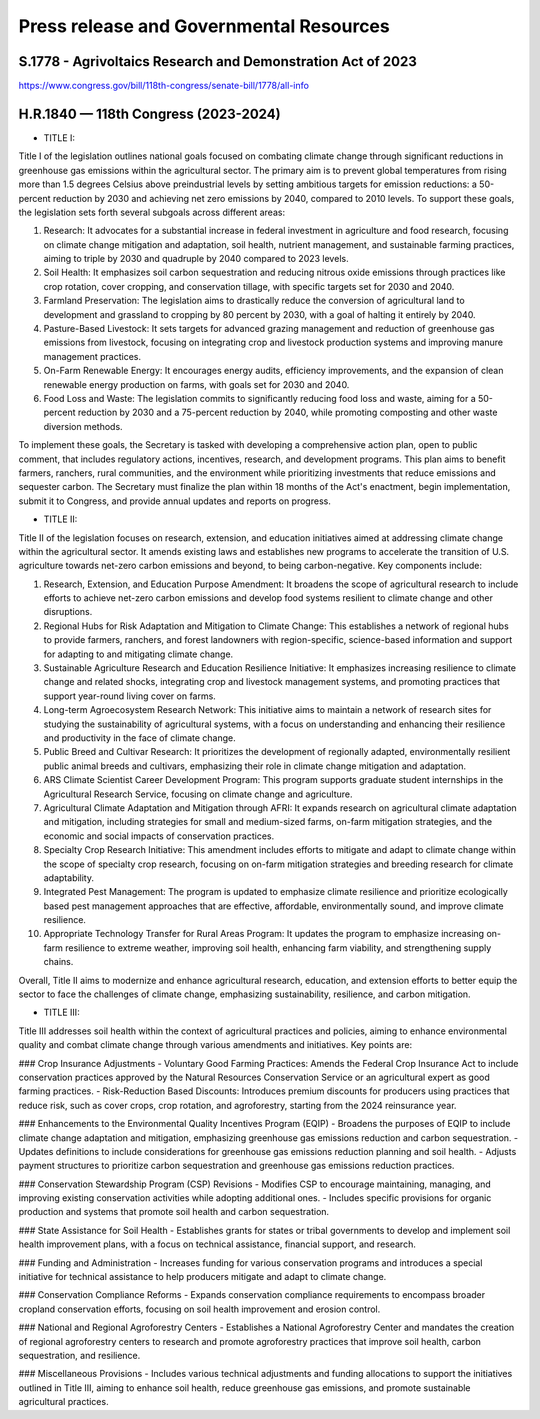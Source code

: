 Press release and Governmental Resources
===============================================

S.1778 - Agrivoltaics Research and Demonstration Act of 2023
-----------------
https://www.congress.gov/bill/118th-congress/senate-bill/1778/all-info


H.R.1840 — 118th Congress (2023-2024)
-----------------

- TITLE I: 

Title I of the legislation outlines national goals focused on combating climate change through significant reductions in greenhouse gas emissions within the agricultural sector. The primary aim is to prevent global temperatures from rising more than 1.5 degrees Celsius above preindustrial levels by setting ambitious targets for emission reductions: a 50-percent reduction by 2030 and achieving net zero emissions by 2040, compared to 2010 levels. To support these goals, the legislation sets forth several subgoals across different areas:

1. Research: It advocates for a substantial increase in federal investment in agriculture and food research, focusing on climate change mitigation and adaptation, soil health, nutrient management, and sustainable farming practices, aiming to triple by 2030 and quadruple by 2040 compared to 2023 levels.
2. Soil Health: It emphasizes soil carbon sequestration and reducing nitrous oxide emissions through practices like crop rotation, cover cropping, and conservation tillage, with specific targets set for 2030 and 2040.
3. Farmland Preservation: The legislation aims to drastically reduce the conversion of agricultural land to development and grassland to cropping by 80 percent by 2030, with a goal of halting it entirely by 2040.
4. Pasture-Based Livestock: It sets targets for advanced grazing management and reduction of greenhouse gas emissions from livestock, focusing on integrating crop and livestock production systems and improving manure management practices.
5. On-Farm Renewable Energy: It encourages energy audits, efficiency improvements, and the expansion of clean renewable energy production on farms, with goals set for 2030 and 2040.
6. Food Loss and Waste: The legislation commits to significantly reducing food loss and waste, aiming for a 50-percent reduction by 2030 and a 75-percent reduction by 2040, while promoting composting and other waste diversion methods.

To implement these goals, the Secretary is tasked with developing a comprehensive action plan, open to public comment, that includes regulatory actions, incentives, research, and development programs. This plan aims to benefit farmers, ranchers, rural communities, and the environment while prioritizing investments that reduce emissions and sequester carbon. The Secretary must finalize the plan within 18 months of the Act's enactment, begin implementation, submit it to Congress, and provide annual updates and reports on progress.

- TITLE II: 

Title II of the legislation focuses on research, extension, and education initiatives aimed at addressing climate change within the agricultural sector. It amends existing laws and establishes new programs to accelerate the transition of U.S. agriculture towards net-zero carbon emissions and beyond, to being carbon-negative. Key components include:

1. Research, Extension, and Education Purpose Amendment: It broadens the scope of agricultural research to include efforts to achieve net-zero carbon emissions and develop food systems resilient to climate change and other disruptions.

2. Regional Hubs for Risk Adaptation and Mitigation to Climate Change: This establishes a network of regional hubs to provide farmers, ranchers, and forest landowners with region-specific, science-based information and support for adapting to and mitigating climate change.

3. Sustainable Agriculture Research and Education Resilience Initiative: It emphasizes increasing resilience to climate change and related shocks, integrating crop and livestock management systems, and promoting practices that support year-round living cover on farms.

4. Long-term Agroecosystem Research Network: This initiative aims to maintain a network of research sites for studying the sustainability of agricultural systems, with a focus on understanding and enhancing their resilience and productivity in the face of climate change.

5. Public Breed and Cultivar Research: It prioritizes the development of regionally adapted, environmentally resilient public animal breeds and cultivars, emphasizing their role in climate change mitigation and adaptation.

6. ARS Climate Scientist Career Development Program: This program supports graduate student internships in the Agricultural Research Service, focusing on climate change and agriculture.

7. Agricultural Climate Adaptation and Mitigation through AFRI: It expands research on agricultural climate adaptation and mitigation, including strategies for small and medium-sized farms, on-farm mitigation strategies, and the economic and social impacts of conservation practices.

8. Specialty Crop Research Initiative: This amendment includes efforts to mitigate and adapt to climate change within the scope of specialty crop research, focusing on on-farm mitigation strategies and breeding research for climate adaptability.

9. Integrated Pest Management: The program is updated to emphasize climate resilience and prioritize ecologically based pest management approaches that are effective, affordable, environmentally sound, and improve climate resilience.

10. Appropriate Technology Transfer for Rural Areas Program: It updates the program to emphasize increasing on-farm resilience to extreme weather, improving soil health, enhancing farm viability, and strengthening supply chains.

Overall, Title II aims to modernize and enhance agricultural research, education, and extension efforts to better equip the sector to face the challenges of climate change, emphasizing sustainability, resilience, and carbon mitigation.

- TITLE III:

Title III addresses soil health within the context of agricultural practices and policies, aiming to enhance environmental quality and combat climate change through various amendments and initiatives. Key points are:

### Crop Insurance Adjustments
- Voluntary Good Farming Practices: Amends the Federal Crop Insurance Act to include conservation practices approved by the Natural Resources Conservation Service or an agricultural expert as good farming practices.
- Risk-Reduction Based Discounts: Introduces premium discounts for producers using practices that reduce risk, such as cover crops, crop rotation, and agroforestry, starting from the 2024 reinsurance year.

### Enhancements to the Environmental Quality Incentives Program (EQIP)
- Broadens the purposes of EQIP to include climate change adaptation and mitigation, emphasizing greenhouse gas emissions reduction and carbon sequestration.
- Updates definitions to include considerations for greenhouse gas emissions reduction planning and soil health.
- Adjusts payment structures to prioritize carbon sequestration and greenhouse gas emissions reduction practices.

### Conservation Stewardship Program (CSP) Revisions
- Modifies CSP to encourage maintaining, managing, and improving existing conservation activities while adopting additional ones.
- Includes specific provisions for organic production and systems that promote soil health and carbon sequestration.

### State Assistance for Soil Health
- Establishes grants for states or tribal governments to develop and implement soil health improvement plans, with a focus on technical assistance, financial support, and research.

### Funding and Administration
- Increases funding for various conservation programs and introduces a special initiative for technical assistance to help producers mitigate and adapt to climate change.

### Conservation Compliance Reforms
- Expands conservation compliance requirements to encompass broader cropland conservation efforts, focusing on soil health improvement and erosion control.

### National and Regional Agroforestry Centers
- Establishes a National Agroforestry Center and mandates the creation of regional agroforestry centers to research and promote agroforestry practices that improve soil health, carbon sequestration, and resilience.

### Miscellaneous Provisions
- Includes various technical adjustments and funding allocations to support the initiatives outlined in Title III, aiming to enhance soil health, reduce greenhouse gas emissions, and promote sustainable agricultural practices.
